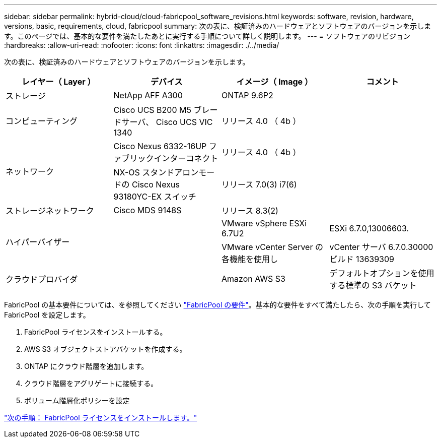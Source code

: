 ---
sidebar: sidebar 
permalink: hybrid-cloud/cloud-fabricpool_software_revisions.html 
keywords: software, revision, hardware, versions, basic, requirements, cloud, fabricpool 
summary: 次の表に、検証済みのハードウェアとソフトウェアのバージョンを示します。このページでは、基本的な要件を満たしたあとに実行する手順について詳しく説明します。 
---
= ソフトウェアのリビジョン
:hardbreaks:
:allow-uri-read: 
:nofooter: 
:icons: font
:linkattrs: 
:imagesdir: ./../media/


次の表に、検証済みのハードウェアとソフトウェアのバージョンを示します。

|===
| レイヤー（ Layer ） | デバイス | イメージ（ Image ） | コメント 


| ストレージ | NetApp AFF A300 | ONTAP 9.6P2 |  


| コンピューティング | Cisco UCS B200 M5 ブレードサーバ、 Cisco UCS VIC 1340 | リリース 4.0 （ 4b ） |  


.2+| ネットワーク | Cisco Nexus 6332-16UP ファブリックインターコネクト | リリース 4.0 （ 4b ） |  


| NX-OS スタンドアロンモードの Cisco Nexus 93180YC-EX スイッチ | リリース 7.0(3) i7(6) |  


| ストレージネットワーク | Cisco MDS 9148S | リリース 8.3(2) |  


.2+| ハイパーバイザー .2+|  | VMware vSphere ESXi 6.7U2 | ESXi 6.7.0,13006603. 


| VMware vCenter Server の各機能を使用し | vCenter サーバ 6.7.0.30000 ビルド 13639309 


| クラウドプロバイダ |  | Amazon AWS S3 | デフォルトオプションを使用する標準の S3 バケット 
|===
FabricPool の基本要件については、を参照してください link:cloud-fabricpool_fabricpool_requirements.html["FabricPool の要件"]。基本的な要件をすべて満たしたら、次の手順を実行して FabricPool を設定します。

. FabricPool ライセンスをインストールする。
. AWS S3 オブジェクトストアバケットを作成する。
. ONTAP にクラウド階層を追加します。
. クラウド階層をアグリゲートに接続する。
. ボリューム階層化ポリシーを設定


link:cloud-fabricpool_install_fabricpool_license.html["次の手順： FabricPool ライセンスをインストールします。"]
